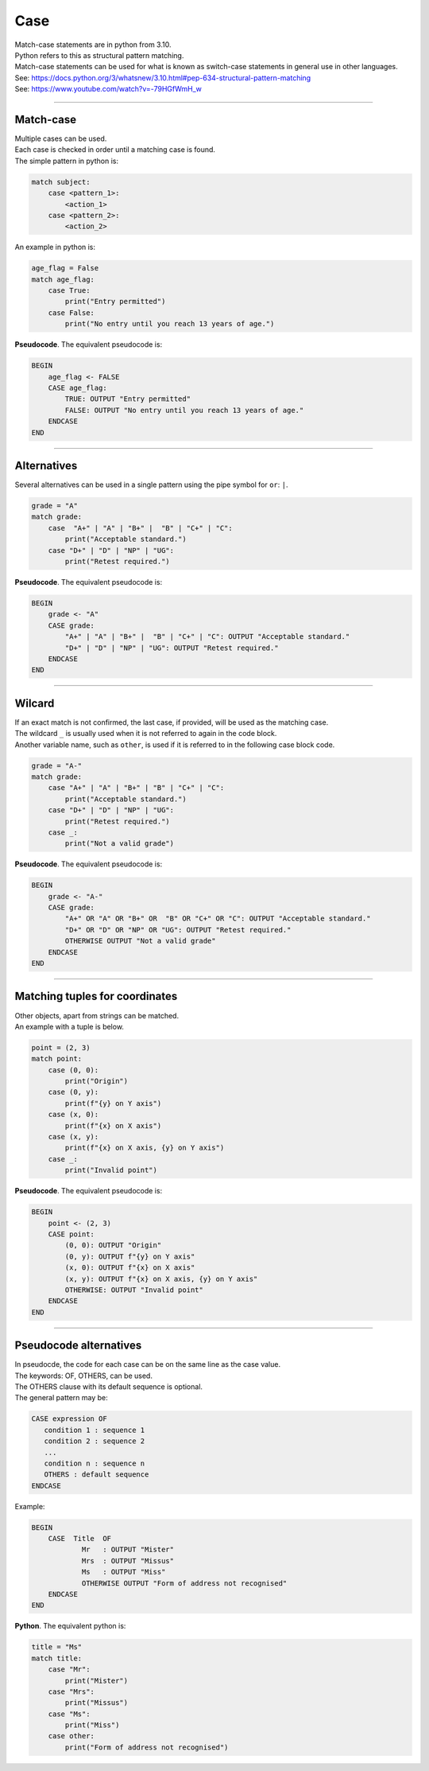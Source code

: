 ==========================
Case
==========================

| Match-case statements are in python from 3.10. 
| Python refers to this as structural pattern matching.
| Match-case statements can be used for what is known as switch-case statements in general use in other languages.
| See: https://docs.python.org/3/whatsnew/3.10.html#pep-634-structural-pattern-matching
| See: https://www.youtube.com/watch?v=-79HGfWmH_w

----

Match-case
--------------------------

| Multiple cases can be used.
| Each case is checked in order until a matching case is found.
| The simple pattern in python is:

.. code-block::

    match subject:
        case <pattern_1>:
            <action_1>
        case <pattern_2>:
            <action_2>

| An example in python is:

.. code-block:: python

    age_flag = False
    match age_flag:
        case True:
            print("Entry permitted")
        case False:
            print("No entry until you reach 13 years of age.")

| **Pseudocode**. The equivalent pseudocode is:

.. code-block:: 

    BEGIN
        age_flag <- FALSE
        CASE age_flag:
            TRUE: OUTPUT "Entry permitted"
            FALSE: OUTPUT "No entry until you reach 13 years of age."
        ENDCASE
    END

----

Alternatives
--------------------------

| Several alternatives can be used in a single pattern using the pipe symbol for ``or``: ``|``.

.. code-block:: python

    grade = "A"
    match grade:
        case  "A+" | "A" | "B+" |  "B" | "C+" | "C":
            print("Acceptable standard.")
        case "D+" | "D" | "NP" | "UG":
            print("Retest required.")

| **Pseudocode**. The equivalent pseudocode is:

.. code-block:: 

    BEGIN
        grade <- "A"
        CASE grade:
            "A+" | "A" | "B+" |  "B" | "C+" | "C": OUTPUT "Acceptable standard."
            "D+" | "D" | "NP" | "UG": OUTPUT "Retest required."
        ENDCASE
    END


----

Wilcard
--------------------------

| If an exact match is not confirmed, the last case, if provided, will be used as the matching case.
| The wildcard ``_`` is usually used when it is not referred to again in the code block.
| Another variable name, such as ``other``, is used if it is referred to in the following case block code. 

.. code-block:: python

    grade = "A-"
    match grade:
        case "A+" | "A" | "B+" | "B" | "C+" | "C":
            print("Acceptable standard.")
        case "D+" | "D" | "NP" | "UG":
            print("Retest required.")
        case _:
            print("Not a valid grade")

| **Pseudocode**. The equivalent pseudocode is:

.. code-block:: 

    BEGIN
        grade <- "A-"
        CASE grade:
            "A+" OR "A" OR "B+" OR  "B" OR "C+" OR "C": OUTPUT "Acceptable standard."
            "D+" OR "D" OR "NP" OR "UG": OUTPUT "Retest required."
            OTHERWISE OUTPUT "Not a valid grade"
        ENDCASE
    END


----

Matching tuples for coordinates
--------------------------------

| Other objects, apart from strings can be matched. 
| An example with a tuple is below.


.. code-block:: python

    point = (2, 3)
    match point:
        case (0, 0):
            print("Origin")
        case (0, y):
            print(f"{y} on Y axis")
        case (x, 0):
            print(f"{x} on X axis")
        case (x, y):
            print(f"{x} on X axis, {y} on Y axis")
        case _:
            print("Invalid point")


| **Pseudocode**. The equivalent pseudocode is:

.. code-block:: 

    BEGIN
        point <- (2, 3)
        CASE point:
            (0, 0): OUTPUT "Origin"
            (0, y): OUTPUT f"{y} on Y axis"
            (x, 0): OUTPUT f"{x} on X axis"
            (x, y): OUTPUT f"{x} on X axis, {y} on Y axis"
            OTHERWISE: OUTPUT "Invalid point"
        ENDCASE
    END

----

Pseudocode alternatives
--------------------------

| In pseudocde, the code for each case can be on the same line as the case value.
| The keywords: OF, OTHERS, can be used.
| The OTHERS clause with its default sequence is optional.
| The general pattern may be:

.. code-block::

   CASE expression OF
      condition 1 : sequence 1
      condition 2 : sequence 2
      ...
      condition n : sequence n
      OTHERS : default sequence
   ENDCASE


Example:

.. code-block::

    BEGIN
        CASE  Title  OF
                Mr   : OUTPUT "Mister"
                Mrs  : OUTPUT "Missus"
                Ms   : OUTPUT "Miss"
                OTHERWISE OUTPUT "Form of address not recognised"
        ENDCASE
    END

| **Python**. The equivalent python is:

.. code-block:: python

    title = "Ms"
    match title:
        case "Mr":
            print("Mister")
        case "Mrs":
            print("Missus")
        case "Ms":
            print("Miss")
        case other:
            print("Form of address not recognised")

